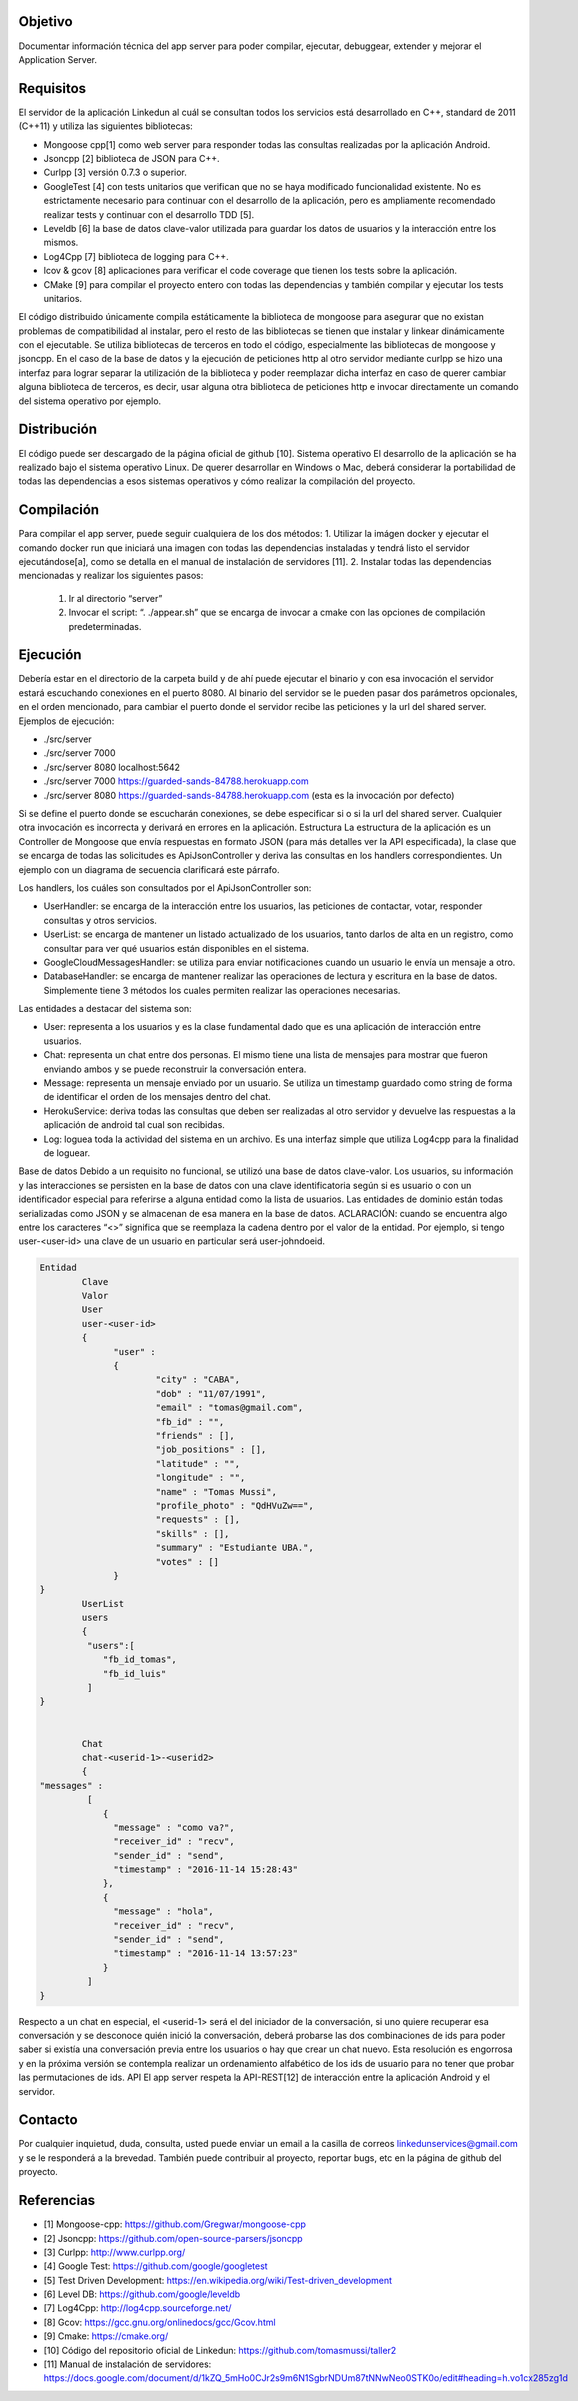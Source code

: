 Objetivo
================================

Documentar información técnica del app server para poder compilar, ejecutar, debuggear, extender y mejorar el Application Server. 

Requisitos
===============================
El servidor de la aplicación Linkedun al cuál se consultan todos los servicios está desarrollado en C++, standard de 2011 (C++11) y utiliza las siguientes bibliotecas:

* Mongoose cpp[1] como web server para responder todas las consultas realizadas por la aplicación Android.
* Jsoncpp [2] biblioteca de JSON para C++.
* Curlpp [3] versión 0.7.3 o superior.
* GoogleTest [4] con tests unitarios que verifican que no se haya modificado funcionalidad existente. No es estrictamente necesario para continuar con el desarrollo de la aplicación, pero es ampliamente recomendado realizar tests y continuar con el desarrollo TDD [5].
* Leveldb [6] la base de datos clave-valor utilizada para guardar los datos de usuarios y la interacción entre los mismos.
* Log4Cpp [7] biblioteca de logging para C++.
* lcov & gcov [8] aplicaciones para verificar el code coverage que tienen los tests sobre la aplicación.
* CMake [9] para compilar el proyecto entero con todas las dependencias y también compilar y ejecutar los tests unitarios.

El código distribuido únicamente compila estáticamente la biblioteca de mongoose para asegurar que no existan problemas de compatibilidad al instalar, pero el resto de las bibliotecas se tienen que instalar y linkear dinámicamente con el ejecutable.
Se utiliza bibliotecas de terceros en todo el código, especialmente las bibliotecas de mongoose y jsoncpp. En el caso de la base de datos y la ejecución de peticiones http al otro servidor mediante curlpp se hizo una interfaz para lograr separar la utilización de la biblioteca y poder reemplazar dicha interfaz en caso de querer cambiar alguna biblioteca de terceros, es decir, usar alguna otra biblioteca de peticiones http e invocar directamente un comando del sistema operativo por ejemplo.

Distribución
=================================
El código puede ser descargado de la página oficial de github [10].
Sistema operativo
El desarrollo de la aplicación se ha realizado bajo el sistema operativo Linux. De querer desarrollar en Windows o Mac, deberá considerar la portabilidad de todas las dependencias a esos sistemas operativos y cómo realizar la compilación del proyecto.

Compilación
=============
Para compilar el app server, puede seguir cualquiera de los dos métodos:
1. Utilizar la imágen docker y ejecutar el comando docker run que iniciará una imagen con todas las dependencias instaladas y tendrá listo el servidor ejecutándose[a], como se detalla en el manual de instalación de servidores [11].
2. Instalar todas las dependencias mencionadas y realizar los siguientes pasos:
   1. Ir al directorio “server”
   2. Invocar el script: “. ./appear.sh” que se encarga de invocar a cmake con las opciones de compilación predeterminadas.

Ejecución
=============
Debería estar en el directorio de la carpeta build y de ahí puede ejecutar el binario y con esa invocación el servidor estará escuchando conexiones en el puerto 8080. Al binario del servidor se le pueden pasar dos parámetros opcionales, en el orden mencionado, para cambiar el puerto donde el servidor recibe las peticiones y la url del shared server. Ejemplos de ejecución:

* ./src/server
* ./src/server 7000
* ./src/server 8080 localhost:5642
* ./src/server 7000 https://guarded-sands-84788.herokuapp.com
* ./src/server 8080 https://guarded-sands-84788.herokuapp.com (esta es la invocación por defecto)

Si se define el puerto donde se escucharán conexiones, se debe especificar si o si la url del shared server. Cualquier otra invocación es incorrecta y derivará en errores en la aplicación.
Estructura
La estructura de la aplicación es un Controller de Mongoose que envía respuestas en formato JSON (para más detalles ver la API especificada), la clase que se encarga de todas las solicitudes es ApiJsonController y deriva las consultas en los handlers correspondientes. Un ejemplo con un diagrama de secuencia clarificará este párrafo.
 
.. image:: _static/getContacts.png

Los handlers, los cuáles son consultados por el ApiJsonController son:

* UserHandler: se encarga de la interacción entre los usuarios, las peticiones de contactar, votar, responder consultas y otros servicios.
* UserList: se encarga de mantener un listado actualizado de los usuarios, tanto darlos de alta en un registro, como consultar para ver qué usuarios están disponibles en el sistema.
* GoogleCloudMessagesHandler: se utiliza para enviar notificaciones cuando un usuario le envía un mensaje a otro.
* DatabaseHandler: se encarga de mantener realizar las operaciones de lectura y escritura en la base de datos. Simplemente tiene 3 métodos los cuales permiten realizar las operaciones necesarias.


Las entidades a destacar del sistema son:

* User: representa a los usuarios y es la clase fundamental dado que es una aplicación de interacción entre usuarios.
* Chat: representa un chat entre dos personas. El mismo tiene una lista de mensajes para mostrar que fueron enviando ambos y se puede reconstruir la conversación entera.
* Message: representa un mensaje enviado por un usuario. Se utiliza un timestamp guardado como string de forma de identificar el orden de los mensajes dentro del chat.
* HerokuService: deriva todas las consultas que deben ser realizadas al otro servidor y devuelve las respuestas a la aplicación de android tal cual son recibidas.
* Log: loguea toda la actividad del sistema en un archivo. Es una interfaz simple que utiliza Log4cpp para la finalidad de loguear.
Base de datos
Debido a un requisito no funcional, se utilizó una base de datos clave-valor.
Los usuarios, su información y las interacciones se persisten en la base de datos con una clave identificatoria según si es usuario o con un identificador especial para referirse a alguna entidad como la lista de usuarios. Las entidades de dominio están todas serializadas como JSON y se almacenan de esa manera en la base de datos.
ACLARACIÓN: cuando se encuentra algo entre los caracteres “<>” significa que se reemplaza la cadena dentro por el valor de la entidad. Por ejemplo, si tengo user-<user-id> una clave de un usuario en particular será user-johndoeid.

.. code-block:: json

	Entidad
		Clave
		Valor
		User
		user-<user-id>
		{
		      "user" : 
		      {
		              "city" : "CABA",
		              "dob" : "11/07/1991",
		              "email" : "tomas@gmail.com",
		              "fb_id" : "",
		              "friends" : [],
		              "job_positions" : [],
		              "latitude" : "",
		              "longitude" : "",
		              "name" : "Tomas Mussi",
		              "profile_photo" : "QdHVuZw==",
		              "requests" : [],
		              "skills" : [],
		              "summary" : "Estudiante UBA.",
		              "votes" : []
		      }
	}
		UserList
		users
		{  
		 "users":[  
		    "fb_id_tomas",
		    "fb_id_luis"
		 ]
	}


		Chat
		chat-<userid-1>-<userid2>
		{
	"messages" : 
		 [
		    {
		      "message" : "como va?",
		      "receiver_id" : "recv",
		      "sender_id" : "send",
		      "timestamp" : "2016-11-14 15:28:43"
		    },
		    {
		      "message" : "hola",
		      "receiver_id" : "recv",
		      "sender_id" : "send",
		      "timestamp" : "2016-11-14 13:57:23"
		    }
		 ]
	}

	

Respecto a un chat en especial, el <userid-1> será el del iniciador de la conversación, si uno quiere recuperar esa conversación y se desconoce quién inició la conversación, deberá probarse las dos combinaciones de ids para poder saber si existía una conversación previa entre los usuarios o hay que crear un chat nuevo. Esta resolución es engorrosa y en la próxima versión se contempla realizar un ordenamiento alfabético de los ids de usuario para no tener que probar las permutaciones de ids.
API
El app server respeta la API-REST[12] de interacción entre la aplicación Android y el servidor.


Contacto
===========

Por cualquier inquietud, duda, consulta, usted puede enviar un email a la casilla de correos linkedunservices@gmail.com y se le responderá a la brevedad.
También puede contribuir al proyecto, reportar bugs, etc en la página de github del proyecto.

Referencias
=============
* [1] Mongoose-cpp: `<https://github.com/Gregwar/mongoose-cpp>`_
* [2] Jsoncpp: `<https://github.com/open-source-parsers/jsoncpp>`_
* [3] Curlpp: `<http://www.curlpp.org/>`_
* [4] Google Test: `<https://github.com/google/googletest>`_
* [5] Test Driven Development: `<https://en.wikipedia.org/wiki/Test-driven_development>`_
* [6] Level DB: `<https://github.com/google/leveldb>`_
* [7] Log4Cpp: `<http://log4cpp.sourceforge.net/>`_
* [8] Gcov: `<https://gcc.gnu.org/onlinedocs/gcc/Gcov.html>`_
* [9] Cmake: `<https://cmake.org/>`_
* [10] Código del repositorio oficial de Linkedun: `<https://github.com/tomasmussi/taller2>`_
* [11] Manual de instalación de servidores: `<https://docs.google.com/document/d/1kZQ_5mHo0CJr2s9m6N1SgbrNDUm87tNNwNeo0STK0o/edit#heading=h.vo1cx285zg1d>`_
